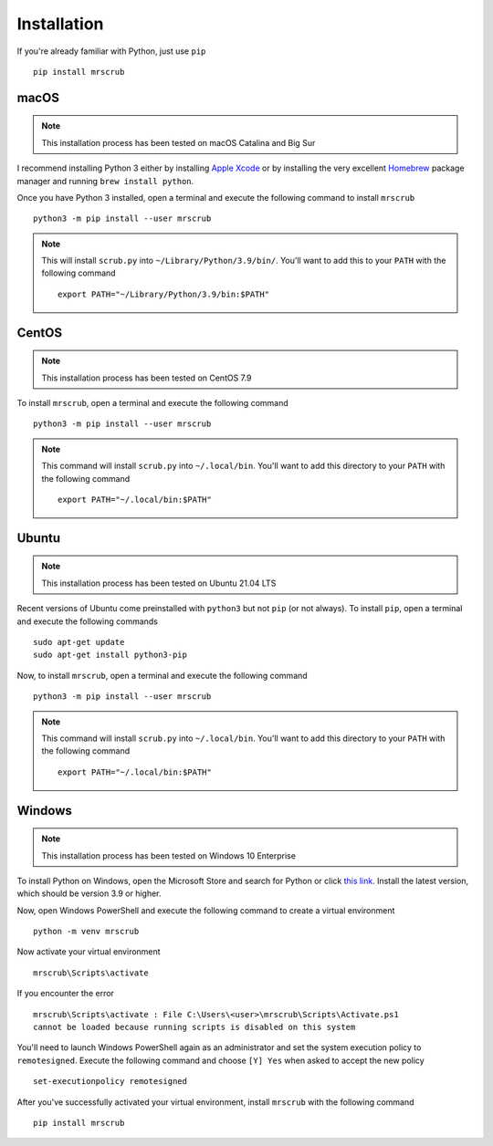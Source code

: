 Installation
============
If you're already familiar with Python, just use ``pip`` ::

    pip install mrscrub

macOS
-----
.. note::
   This installation process has been tested on macOS Catalina and Big Sur

I recommend installing Python 3 either by installing `Apple Xcode <https://apps.apple.com/us/app/xcode/id497799835?mt=12>`_
or by installing the very excellent `Homebrew <https://brew.sh>`_ package manager 
and running ``brew install python``.

Once you have Python 3 installed, open a terminal and execute the following 
command to install ``mrscrub`` :: 

    python3 -m pip install --user mrscrub

.. note::
   This will install ``scrub.py`` into ``~/Library/Python/3.9/bin/``. You'll 
   want to add this to your ``PATH`` with the following command ::

        export PATH="~/Library/Python/3.9/bin:$PATH"

CentOS
------
.. note::
   This installation process has been tested on CentOS 7.9

To install ``mrscrub``, open a terminal and execute the following command ::

    python3 -m pip install --user mrscrub

.. note::
   This command will install ``scrub.py`` into ``~/.local/bin``. You'll want
   to add this directory to your ``PATH`` with the following command ::

       export PATH="~/.local/bin:$PATH"

Ubuntu
------
.. note::
   This installation process has been tested on Ubuntu 21.04 LTS

Recent versions of Ubuntu come preinstalled with ``python3`` but not ``pip``
(or not always). To install ``pip``, open a terminal and execute the following 
commands ::

        sudo apt-get update
        sudo apt-get install python3-pip

Now, to install ``mrscrub``, open a terminal and execute the following 
command ::

    python3 -m pip install --user mrscrub

.. note::
   This command will install ``scrub.py`` into ``~/.local/bin``. You'll want
   to add this directory to your ``PATH`` with the following command ::

       export PATH="~/.local/bin:$PATH"

Windows
-------
.. note::
   This installation process has been tested on Windows 10 Enterprise

To install Python on Windows, open the Microsoft Store and search for Python
or click `this link <https://www.microsoft.com/store/productId/9P7QFQMJRFP7>`_. 
Install the latest version, which should be version 3.9 or higher.

Now, open Windows PowerShell and execute the following command to create a 
virtual environment ::

   python -m venv mrscrub

Now activate your virtual environment ::

   mrscrub\Scripts\activate

If you encounter the error ::

    mrscrub\Scripts\activate : File C:\Users\<user>\mrscrub\Scripts\Activate.ps1 
    cannot be loaded because running scripts is disabled on this system

You'll need to launch Windows PowerShell again as an administrator and set the 
system execution policy to ``remotesigned``. Execute the following command and 
choose ``[Y] Yes`` when asked to accept the new policy ::

    set-executionpolicy remotesigned

After you've successfully activated your virtual environment, install 
``mrscrub`` with the following command ::

   pip install mrscrub

